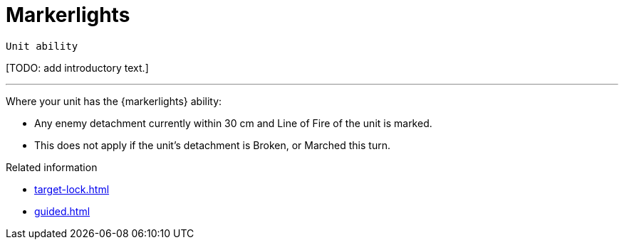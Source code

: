 = Markerlights

`Unit ability`

{blank}[TODO: add introductory text.]

---

Where your unit has the {markerlights} ability:

* Any enemy detachment currently within 30 cm and Line of Fire of the unit is marked.
* This does not apply if the unit's detachment is Broken, or Marched this turn.


.Related information
* xref:target-lock.adoc[]
* xref:guided.adoc[]